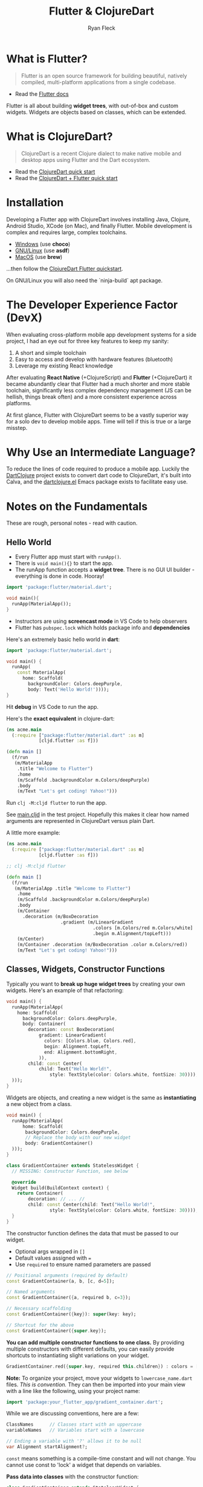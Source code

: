 #+LAYOUT: docs-manual
#+TITLE: Flutter & ClojureDart
#+SUMMARY: Functional cross-platform mobile development.
#+TOC: true
#+AUTHOR: Ryan Fleck
#+SEQ_TODO: TODO(t) RECURRING-TODO(r) IN-PROGRESS(p) | DONE(d) CANCELLED(c)
#+LATEX_HEADER: \usepackage[margin=1in]{geometry}

* What is Flutter?

#+begin_quote
Flutter is an open source framework for building beautiful, natively
compiled, multi-platform applications from a single codebase.
#+end_quote

- Read the [[https://docs.flutter.dev/get-started/learn-flutter][Flutter docs]]

Flutter is all about building *widget trees*, with out-of-box and custom
widgets. Widgets are objects based on classes, which can be extended.

* What is ClojureDart?

#+begin_quote
ClojureDart is a recent Clojure dialect to make native mobile and
desktop apps using Flutter and the Dart ecosystem.
#+end_quote

- Read the [[https://github.com/Tensegritics/ClojureDart/blob/main/doc/quick-start.md][ClojureDart quick start]]
- Read the [[https://github.com/Tensegritics/ClojureDart/blob/main/doc/flutter-quick-start.md][ClojureDart + Flutter quick start]]

* Installation

Developing a Flutter app with ClojureDart involves installing Java,
Clojure, Android Studio, XCode (on Mac), and finally Flutter. Mobile
development is complex and requires large, complex toolchains.

- [[https://docs.flutter.dev/get-started/install/windows/mobile][Windows]] (use *choco*)
- [[https://docs.flutter.dev/get-started/install/linux/android][GNU/Linux]] (use *asdf*)
- [[https://docs.flutter.dev/get-started/install/macos/mobile-ios][MacOS]] (use *brew*)

...then follow the [[https://github.com/Tensegritics/ClojureDart/blob/main/doc/flutter-quick-start.md][ClojureDart Flutter quickstart]].

On GNU/Linux you will also need the `ninja-build` apt package.

* The Developer Experience Factor (DevX)

When evaluating cross-platform mobile app development systems for a
side project, I had an eye out for three key features to keep my
sanity:

1. A short and simple toolchain
2. Easy to access and develop with hardware features (bluetooth)
3. Leverage my existing React knowledge

[[/images/cljd/IMG20241117194238-min.jpg]]

After evaluating **React Native** (+ClojureScript) and **Flutter**
(+ClojureDart) it became abundantly clear that Flutter had a much
shorter and more stable toolchain, significantly less complex
dependency management (JS can be hellish, things break often) and a
more consistent experience across platforms.

[[/images/cljd/IMG20241117191207-min.jpg]]

At first glance, Flutter with ClojureDart seems to be a vastly
superior way for a solo dev to develop mobile apps. Time will tell if
this is true or a large misstep.

* Why Use an Intermediate Language?

To reduce the lines of code required to produce a mobile app. Luckily
the [[https://github.com/D00mch/DartClojure][DartClojure]] project exists to convert dart code to ClojureDart,
it's built into Calva, and the [[https://github.com/burinc/dartclojure.el?tab=readme-ov-file][dartclojure.el]] Emacs package exists to
facilitate easy use.

* Notes on the Fundamentals

These are rough, personal notes - read with caution.

** Hello World

- Every Flutter app must start with ~runApp()~.
- There is ~void main(){}~ to start the app.
- The runApp function accepts a *widget tree*. There is no GUI UI
  builder - everything is done in code. Hooray!

#+begin_src dart
import 'package:flutter/material.dart';

void main(){
  runApp(MaterialApp());
}
#+end_src

- Instructors are using *screencast mode* in VS Code to help observers
- Flutter has ~pubspec.lock~ which holds package info and *dependencies*

Here's an extremely basic hello world in *dart*:

#+begin_src dart
import 'package:flutter/material.dart';

void main() {
  runApp(
    const MaterialApp(
      home: Scaffold(
        backgroundColor: Colors.deepPurple,
        body: Text('Hello World!'))));
}
#+end_src

#+RESULTS:

Hit *debug* in VS Code to run the app.

Here's the *exact equivalent* in clojure-dart:

#+begin_src clojure
(ns acme.main
  (:require ["package:flutter/material.dart" :as m]
            [cljd.flutter :as f]))

(defn main []
  (f/run
   (m/MaterialApp
    .title "Welcome to Flutter")
    .home
    (m/Scaffold .backgroundColor m.Colors/deepPurple)
    .body
    (m/Text "Let's get coding! Yahoo!")))
#+end_src

Run ~clj -M:cljd flutter~ to run the app.

See [[file:~/Documents/Flutter_Experiments/clojure-dart/src/acme/main.cljd][main.cljd]] in the test project. Hopefully this makes it clear how
named arguments are represented in ClojureDart versus plain Dart.

A little more example:

#+begin_src clojure
(ns acme.main
  (:require ["package:flutter/material.dart" :as m]
            [cljd.flutter :as f]))

;; clj -M:cljd flutter

(defn main []
  (f/run
   (m/MaterialApp .title "Welcome to Flutter")
    .home
    (m/Scaffold .backgroundColor m.Colors/deepPurple)
    .body
    (m/Container
      .decoration (m/BoxDecoration
                    .gradient (m/LinearGradient
                                .colors [m.Colors/red m.Colors/white]
                                .begin m.Alignment/topLeft)))
    (m/Center)
    (m/Container .decoration (m/BoxDecoration .color m.Colors/red))
    (m/Text "Let's get coding! Yahoo!")))
#+end_src

** Classes, Widgets, Constructor Functions

Typically you want to *break up huge widget trees* by creating your own
widgets. Here's an example of that refactoring:

#+begin_src dart
void main() {
  runApp(MaterialApp(
    home: Scaffold(
      backgroundColor: Colors.deepPurple,
      body: Container(
        decoration: const BoxDecoration(
            gradient: LinearGradient(
              colors: [Colors.blue, Colors.red],
              begin: Alignment.topLeft,
              end: Alignment.bottomRight,
            )),
        child: const Center(
            child: Text("Hello World!",
                style: TextStyle(color: Colors.white, fontSize: 30)))),
  )));
}
#+end_src

Widgets are objects, and creating a new widget is the same as
*instantiating* a new object from a class.

#+begin_src dart
void main() {
  runApp(MaterialApp(
      home: Scaffold(
       backgroundColor: Colors.deepPurple,
       // Replace the body with our new widget
       body: GradientContainer()
  )));
}

class GradientContainer extends StatelessWidget {
  // MISSING: Constructor Function, see below

  @override
  Widget build(BuildContext context) {
    return Container(
        decoration: // ... //
        child: const Center(child: Text("Hello World!",
                style: TextStyle(color: Colors.white, fontSize: 30))));
  }
}
#+end_src

The constructor function defines the data that must be passed to our
widget.

- Optional args wrapped in ~[]~
- Default values assigned with ~=~
- Use ~required~ to ensure named parameters are passed

#+begin_src dart
// Positional arguments (required by default)
const GradientContainer(a, b, [c, d=5]); 

// Named arguments
const GradientContainer({a, required b, c=3});

// Necessary scaffolding
const GradientContainer({key}): super(key: key);

// Shortcut for the above
const GradientContainer({super.key});
#+end_src

*You can add multiple constructor functions to one class.* By providing
multiple constructors with different defaults, you can easily provide
shortcuts to instantiating slight variations on your widget.

#+begin_src dart
GradientContainer.red({super.key, required this.children}) : colors = [Colors.deepOrange, Colors.red];
#+end_src

*Note:* To organize your project, move your widgets to
 ~lowercase_name.dart~ files. /This is convention./ They can then be
 imported into your main view with a line like the following, using
 your project name:

#+begin_src dart
import 'package:your_flutter_app/gradient_container.dart';
#+end_src

While we are discussing conventions, here are a few:

#+begin_src dart
ClassNames      // Classes start with an uppercase
variableNames   // Variables start with a lowercase

// Ending a variable with '?' allows it to be null
var Alignment startAlignment?;
#+end_src

~const~ means something is a compile-time constant and will not change.
You cannot use const to 'lock' a widget that depends on variables.

*Pass data into classes* with the constructor function:

#+begin_src dart
class GradientContainer extends StatelessWidget {
  const GradientContainer({super.key, required this.children});

  // 'final' means single-assignment
  final List<Widget> children;

  @override
  Widget build(BuildContext context) {
    return Container(
        decoration: const BoxDecoration(
            gradient: LinearGradient(
          colors: [Colors.blue, Colors.red],
          begin: Alignment.topLeft,
          end: Alignment.bottomRight,
        )),
        child: Center(
            child: c.Column(
              mainAxisAlignment: MainAxisAlignment.center,
              crossAxisAlignment: CrossAxisAlignment.center,
              children: children)));
  }
}

// Usage:
GradientContainer(children: [
  Text("Hello World!")
])
#+end_src


** Functions are also just objects

#+begin_src dart
(){} // Can be used inline

void rollDice(){}
#+end_src



** Stateful vs Stateless Widgets

Long story short: Stateless should be used for elements that *will not
change* during their rendering lifetimes.

*Flutter will only update the UI if the ~build~ method is executed again.*

Within a stateful widget, the ~setState~ special function must be used
to prompt a UI update.

#+begin_quote
"Calling setState notifies the framework that the internal state of
this object has changed in a way that might impact the user interface
in this subtree." ([[https://api.flutter.dev/flutter/widgets/State/setState.html][docs]])
#+end_quote

#+begin_src dart
import 'package:dchs_flutter_beacon/dchs_flutter_beacon.dart';
import 'package:flutter/material.dart';
import 'package:flutter/cupertino.dart' as c;
import 'package:dice_roller/gradient_container.dart';
import 'package:flutter/services.dart';
import 'dart:math';

class DiceRoller extends StatefulWidget{
  @override
  State<StatefulWidget> createState() {
    return _DiceRollerState();
  }
}

// Instantiate objects outside your classes
final randomizer = Random();
final beacon = DchsFlutterBeacon();

class _DiceRollerState extends State<DiceRoller> {

  var activeDiceImage = 1;

  String getDiceImagePath(int a){
    return 'assets/images/dice-$a.png';
  }

  void rollDice() async {
    print("Rolling dice...");
    HapticFeedback.heavyImpact();
    SystemSound.play(SystemSoundType.alert);
    
    // setState prompts a UI update inside this StatefulWidget
    setState(() {
      activeDiceImage = randomizer.nextInt(6) + 1;
      print("Rolled a $activeDiceImage");
    });
  }

  @override
  Widget build(BuildContext context) {
    return GradientContainer.red(
        children: [

          // A button as a child
              TextButton(
                onPressed: rollDice, // Onpressed can run a function
                style: TextButton.styleFrom(
                padding: EdgeInsets.all(20),
                foregroundColor: Colors.white,
                textStyle: const TextStyle(fontSize: 28)
                ),
              child: const Text("Roll Now"))
        ]);
  }
}

#+end_src

** Images and assets

You may include assets organized however you want in your project, but
they must be mentioned in your ~pubspec.yaml~ file like so:

#+begin_src yaml
flutter:
  # To add assets to your application, add an assets section:
  assets:
    - assets/images/example-1.png
    - assets/images/example-2.png
#+end_src

These can be included like so:

#+begin_src dart
Image.asset('assets/images/example-2.png')
#+end_src



** Futures and Async/Await

https://dart.dev/libraries/async/async-await#example-asynchronous-functions



** Package Management

In the project root you can run something like this:

#+begin_src bash
flutter pub add dhcs_flutter_beacon
#+end_src

To add a library like [[https://pub.dev/packages/dchs_flutter_beacon][dhcs_flutter_beacon]] ([[https://github.com/dariocavada/dchs_flutter_beacon][gh]]) to your project.

** SQLite

Per this [[https://docs.flutter.dev/cookbook/persistence/sqlite][flutter cookbook article]], you can store and retrieve data
from SQLite with the ~sqflite~ package.

#+begin_src bash
flutter pub add sqflite path
#+end_src

** Reading and Writing Files

Per the flutter cookbook article '[[https://docs.flutter.dev/cookbook/persistence/reading-writing-files][reading and writing files]]', use the
~path_provider~ and ~file_picker~ package on mobile to provide this. The
packages should automatically ask for permissions when they are required.

- [[https://pub.dev/packages/file_picker][file_picker]]
- [[https://pub.dev/packages/path_provider][path_provider]]

#+begin_src dart
String? selectedDirectory = await FilePicker.platform.getDirectoryPath();
#+end_src

** User Preferences

Automatically wraps platform-specific user data storage to keep
key-value pairs.

- [[https://pub.dev/packages/shared_preferences][shared_preferences]]
